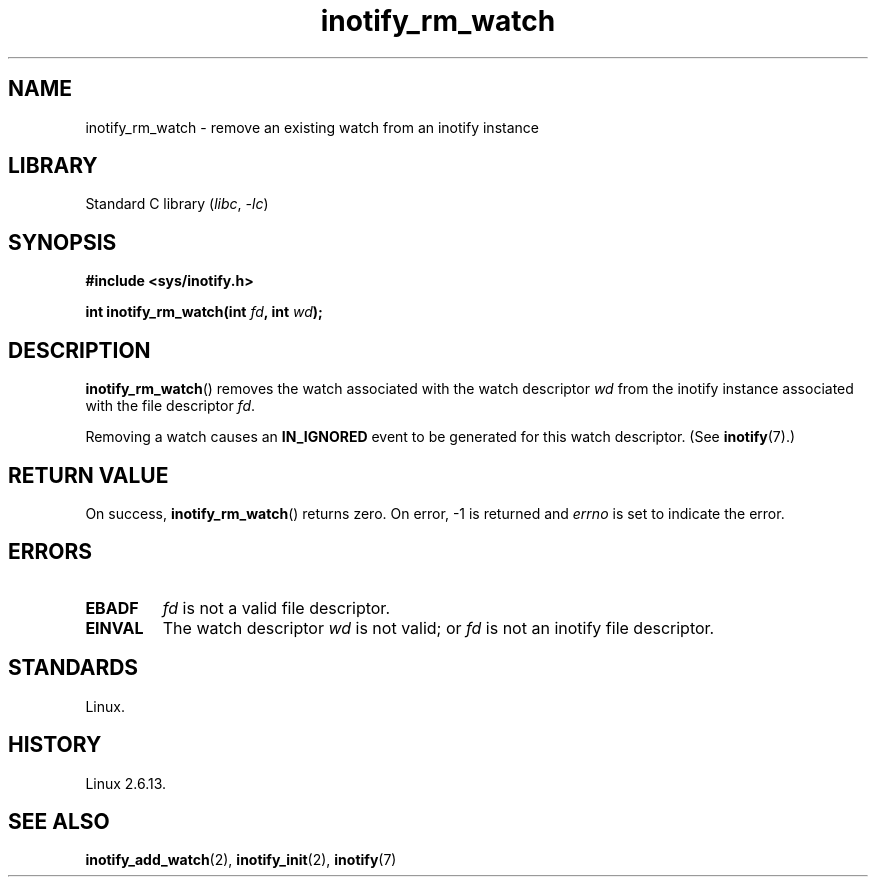 .\" Copyright (C) 2005 Robert Love
.\"
.\" SPDX-License-Identifier: GPL-2.0-or-later
.\"
.\" 2005-07-19 Robert Love <rlove@rlove.org> - initial version
.\" 2006-02-07 mtk, minor changes
.\"
.TH inotify_rm_watch 2 2024-05-02 "Linux man-pages 6.9.1"
.SH NAME
inotify_rm_watch \- remove an existing watch from an inotify instance
.SH LIBRARY
Standard C library
.RI ( libc ", " \-lc )
.SH SYNOPSIS
.nf
.B #include <sys/inotify.h>
.P
.BI "int inotify_rm_watch(int " fd ", int " wd );
.\" Before glibc 2.10, the second argument was types as uint32_t.
.\" https://www.sourceware.org/bugzilla/show_bug.cgi?id=7040
.fi
.SH DESCRIPTION
.BR inotify_rm_watch ()
removes the watch associated with the watch descriptor
.I wd
from the inotify instance associated with the file descriptor
.IR fd .
.P
Removing a watch causes an
.B IN_IGNORED
event to be generated for this watch descriptor.
(See
.BR inotify (7).)
.SH RETURN VALUE
On success,
.BR inotify_rm_watch ()
returns zero.
On error, \-1 is returned and
.I errno
is set to indicate the error.
.SH ERRORS
.TP
.B EBADF
.I fd
is not a valid file descriptor.
.TP
.B EINVAL
The watch descriptor
.I wd
is not valid; or
.I fd
is not an inotify file descriptor.
.SH STANDARDS
Linux.
.SH HISTORY
Linux 2.6.13.
.SH SEE ALSO
.BR inotify_add_watch (2),
.BR inotify_init (2),
.BR inotify (7)
